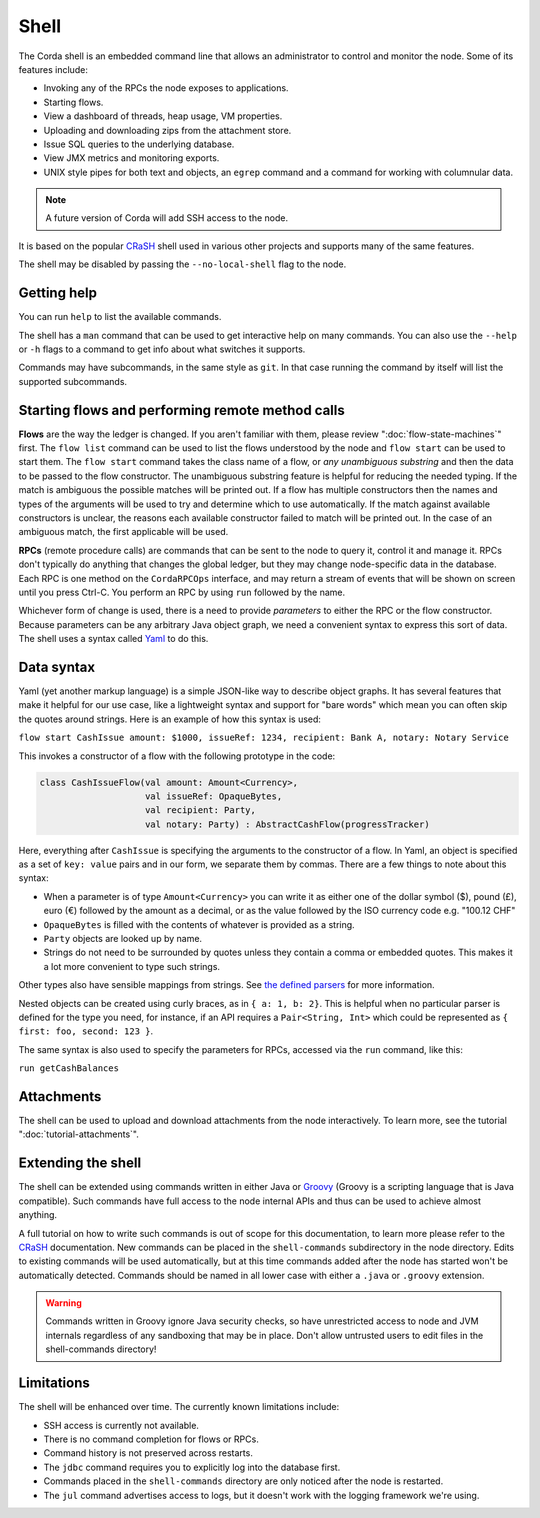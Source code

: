 .. highlight:: kotlin
.. raw:: html

   <script type="text/javascript" src="_static/jquery.js"></script>
   <script type="text/javascript" src="_static/codesets.js"></script>

Shell
=====

The Corda shell is an embedded command line that allows an administrator to control and monitor the node.
Some of its features include:

* Invoking any of the RPCs the node exposes to applications.
* Starting flows.
* View a dashboard of threads, heap usage, VM properties.
* Uploading and downloading zips from the attachment store.
* Issue SQL queries to the underlying database.
* View JMX metrics and monitoring exports.
* UNIX style pipes for both text and objects, an ``egrep`` command and a command for working with columnular data.

.. note:: A future version of Corda will add SSH access to the node.

It is based on the popular `CRaSH`_ shell used in various other projects and supports many of the same features.

The shell may be disabled by passing the ``--no-local-shell`` flag to the node.

Getting help
------------

You can run ``help`` to list the available commands.

The shell has a ``man`` command that can be used to get interactive help on many commands. You can also use the
``--help`` or ``-h`` flags to a command to get info about what switches it supports.

Commands may have subcommands, in the same style as ``git``. In that case running the command by itself will
list the supported subcommands.

Starting flows and performing remote method calls
-------------------------------------------------

**Flows** are the way the ledger is changed. If you aren't familiar with them, please review ":doc:`flow-state-machines`"
first. The ``flow list`` command can be used to list the flows understood by the node and ``flow start`` can be
used to start them. The ``flow start`` command takes the class name of a flow, or *any unambiguous substring* and
then the data to be passed to the flow constructor. The unambiguous substring feature is helpful for reducing
the needed typing. If the match is ambiguous the possible matches will be printed out. If a flow has multiple
constructors then the names and types of the arguments will be used to try and determine which to use automatically.
If the match against available constructors is unclear, the reasons each available constructor failed to match
will be printed out. In the case of an ambiguous match, the first applicable will be used.

**RPCs** (remote procedure calls) are commands that can be sent to the node to query it, control it and manage it.
RPCs don't typically do anything that changes the global ledger, but they may change node-specific data in the
database. Each RPC is one method on the ``CordaRPCOps`` interface, and may return a stream of events that will
be shown on screen until you press Ctrl-C. You perform an RPC by using ``run`` followed by the name.

.. raw:: html

   <center><b><a href="api/kotlin/corda/net.corda.core.messaging/-corda-r-p-c-ops/index.html">Documentation of available RPCs</a></b><p></center>

Whichever form of change is used, there is a need to provide *parameters* to either the RPC or the flow
constructor. Because parameters can be any arbitrary Java object graph, we need a convenient syntax to express
this sort of data. The shell uses a syntax called `Yaml`_ to do this.

Data syntax
-----------

Yaml (yet another markup language) is a simple JSON-like way to describe object graphs. It has several features
that make it helpful for our use case, like a lightweight syntax and support for "bare words" which mean you can
often skip the quotes around strings. Here is an example of how this syntax is used:

``flow start CashIssue amount: $1000, issueRef: 1234, recipient: Bank A, notary: Notary Service``

This invokes a constructor of a flow with the following prototype in the code:

.. container:: codeset

   .. sourcecode:: kotlin

      class CashIssueFlow(val amount: Amount<Currency>,
                          val issueRef: OpaqueBytes,
                          val recipient: Party,
                          val notary: Party) : AbstractCashFlow(progressTracker)

Here, everything after ``CashIssue`` is specifying the arguments to the constructor of a flow. In Yaml, an object
is specified as a set of ``key: value`` pairs and in our form, we separate them by commas. There are a few things
to note about this syntax:

* When a parameter is of type ``Amount<Currency>`` you can write it as either one of the dollar symbol ($),
  pound (£), euro (€) followed by the amount as a decimal, or as the value followed by the ISO currency code
  e.g. "100.12 CHF"
* ``OpaqueBytes`` is filled with the contents of whatever is provided as a string.
* ``Party`` objects are looked up by name.
* Strings do not need to be surrounded by quotes unless they contain a comma or embedded quotes. This makes it
  a lot more convenient to type such strings.

Other types also have sensible mappings from strings. See `the defined parsers`_ for more information.

Nested objects can be created using curly braces, as in ``{ a: 1, b: 2}``. This is helpful when no particular
parser is defined for the type you need, for instance, if an API requires a ``Pair<String, Int>``
which could be represented as ``{ first: foo, second: 123 }``.

The same syntax is also used to specify the parameters for RPCs, accessed via the ``run`` command, like this:

``run getCashBalances``

Attachments
-----------

The shell can be used to upload and download attachments from the node interactively. To learn more, see
the tutorial ":doc:`tutorial-attachments`".

Extending the shell
-------------------

The shell can be extended using commands written in either Java or `Groovy`_ (Groovy is a scripting language that
is Java compatible). Such commands have full access to the node internal APIs and thus can be used to achieve
almost anything.

A full tutorial on how to write such commands is out of scope for this documentation, to learn more please
refer to the `CRaSH`_ documentation. New commands can be placed in the ``shell-commands`` subdirectory in the
node directory. Edits to existing commands will be used automatically, but at this time commands added after the
node has started won't be automatically detected. Commands should be named in all lower case with either a
``.java`` or ``.groovy`` extension.

.. warning:: Commands written in Groovy ignore Java security checks, so have unrestricted access to node and JVM
   internals regardless of any sandboxing that may be in place. Don't allow untrusted users to edit files in the
   shell-commands directory!

Limitations
-----------

The shell will be enhanced over time. The currently known limitations include:

* SSH access is currently not available.
* There is no command completion for flows or RPCs.
* Command history is not preserved across restarts.
* The ``jdbc`` command requires you to explicitly log into the database first.
* Commands placed in the ``shell-commands`` directory are only noticed after the node is restarted.
* The ``jul`` command advertises access to logs, but it doesn't work with the logging framework we're using.

.. _Yaml: http://www.yaml.org/spec/1.2/spec.html
.. _the defined parsers: api/kotlin/corda/net.corda.jackson/-jackson-support/index.html
.. _Groovy: http://groovy-lang.org/
.. _CRaSH: http://www.crashub.org/